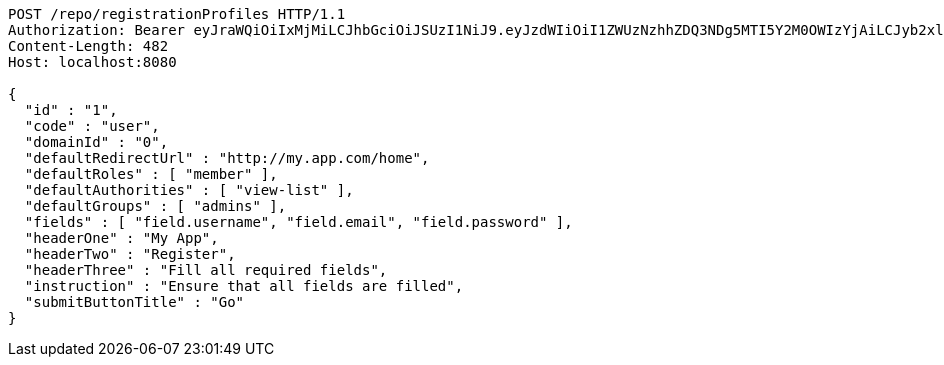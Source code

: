 [source,http,options="nowrap"]
----
POST /repo/registrationProfiles HTTP/1.1
Authorization: Bearer eyJraWQiOiIxMjMiLCJhbGciOiJSUzI1NiJ9.eyJzdWIiOiI1ZWUzNzhhZDQ3NDg5MTI5Y2M0OWIzYjAiLCJyb2xlcyI6W10sImlzcyI6Im1tYWR1LmNvbSIsImdyb3VwcyI6W10sImF1dGhvcml0aWVzIjpbXSwiY2xpZW50X2lkIjoiMjJlNjViNzItOTIzNC00MjgxLTlkNzMtMzIzMDA4OWQ0OWE3IiwiZG9tYWluX2lkIjoiMCIsImF1ZCI6InRlc3QiLCJuYmYiOjE1OTQ0NDkzMjcsInVzZXJfaWQiOiIxMTExMTExMTEiLCJzY29wZSI6ImEuMC5yZWdfcHJvZmlsZS5jcmVhdGUiLCJleHAiOjE1OTQ0NDkzMzIsImlhdCI6MTU5NDQ0OTMyNywianRpIjoiZjViZjc1YTYtMDRhMC00MmY3LWExZTAtNTgzZTI5Y2RlODZjIn0.Y44_2HBFI-8S71_PJKVJoVObt4I1z-RGs1iLL2L4Zq3SaDn1T1xaK1FS1caGvEHb4YZCzlUpl6yTULAe1GqJyLGG7B5VarCFf8ifIyVs6mqtBS3JFE-wPlT15mFqpIIjH8S1Gyl1RAUrQfgB3WYEfYEnjVuhvLqN0rlkaa0k0FI0A9alHYtU3pHFHe2V2faMf6BA-sUoEW6jLPOr4eBlUuVlNLCOrKypwvuDjCv8tEQ95AAbN6F5-Q3RJ4Jn-CVygm5LtgAq-QE35h-LCPPivjiKkeUD1XlCKUeR6uMtxOdlDzNajELt5IV77xqYuB762PLpTD1DMqFaLg2CGRw6pg
Content-Length: 482
Host: localhost:8080

{
  "id" : "1",
  "code" : "user",
  "domainId" : "0",
  "defaultRedirectUrl" : "http://my.app.com/home",
  "defaultRoles" : [ "member" ],
  "defaultAuthorities" : [ "view-list" ],
  "defaultGroups" : [ "admins" ],
  "fields" : [ "field.username", "field.email", "field.password" ],
  "headerOne" : "My App",
  "headerTwo" : "Register",
  "headerThree" : "Fill all required fields",
  "instruction" : "Ensure that all fields are filled",
  "submitButtonTitle" : "Go"
}
----